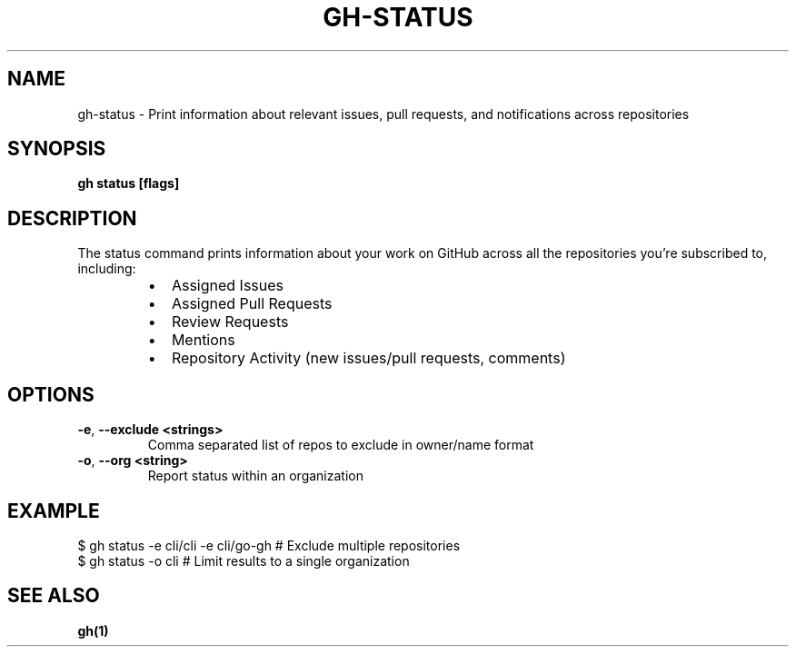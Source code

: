 .nh
.TH "GH-STATUS" "1" "Jul 2024" "GitHub CLI 2.53.0" "GitHub CLI manual"

.SH NAME
.PP
gh-status - Print information about relevant issues, pull requests, and notifications across repositories


.SH SYNOPSIS
.PP
\fBgh status [flags]\fR


.SH DESCRIPTION
.PP
The status command prints information about your work on GitHub across all the repositories you're subscribed to, including:

.RS
.IP \(bu 2
Assigned Issues
.IP \(bu 2
Assigned Pull Requests
.IP \(bu 2
Review Requests
.IP \(bu 2
Mentions
.IP \(bu 2
Repository Activity (new issues/pull requests, comments)

.RE


.SH OPTIONS
.TP
\fB-e\fR, \fB--exclude\fR \fB<strings>\fR
Comma separated list of repos to exclude in owner/name format

.TP
\fB-o\fR, \fB--org\fR \fB<string>\fR
Report status within an organization


.SH EXAMPLE
.EX
$ gh status -e cli/cli -e cli/go-gh # Exclude multiple repositories
$ gh status -o cli # Limit results to a single organization

.EE


.SH SEE ALSO
.PP
\fBgh(1)\fR
